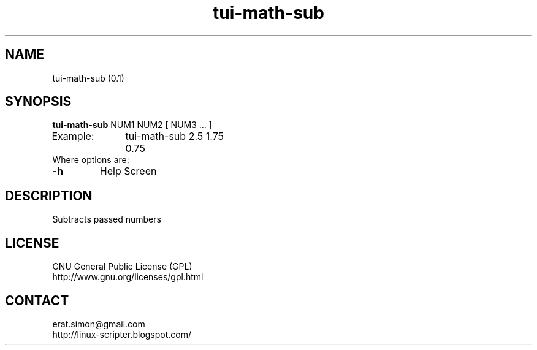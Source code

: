 .TH "tui-math-sub" "1" "2015-06-04" "sea"

.SH NAME
tui-math-sub (0.1)

.SH SYNOPSIS
\fBtui-math-sub\fP NUM1 NUM2 [ NUM3 ... ]
.br
Example:	tui-math-sub 2.5 1.75
.br
		0.75
.br
Where options are:
.IP "\fB-h\fP"
Help Screen

.SH DESCRIPTION
.PP
Subtracts passed numbers

.SH LICENSE
GNU General Public License (GPL)
.br
http://www.gnu.org/licenses/gpl.html

.SH CONTACT
erat.simon@gmail.com
.br
http://linux-scripter.blogspot.com/
